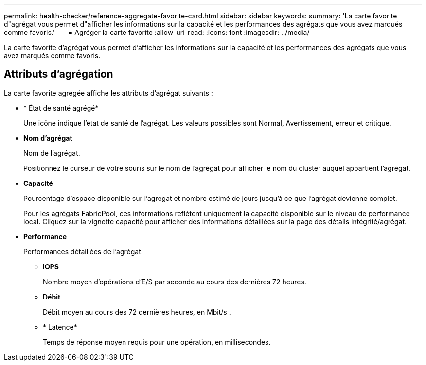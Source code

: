 ---
permalink: health-checker/reference-aggregate-favorite-card.html 
sidebar: sidebar 
keywords:  
summary: 'La carte favorite d"agrégat vous permet d"afficher les informations sur la capacité et les performances des agrégats que vous avez marqués comme favoris.' 
---
= Agréger la carte favorite
:allow-uri-read: 
:icons: font
:imagesdir: ../media/


[role="lead"]
La carte favorite d'agrégat vous permet d'afficher les informations sur la capacité et les performances des agrégats que vous avez marqués comme favoris.



== Attributs d'agrégation

La carte favorite agrégée affiche les attributs d'agrégat suivants :

* * État de santé agrégé*
+
Une icône indique l'état de santé de l'agrégat. Les valeurs possibles sont Normal, Avertissement, erreur et critique.

* *Nom d'agrégat*
+
Nom de l'agrégat.

+
Positionnez le curseur de votre souris sur le nom de l'agrégat pour afficher le nom du cluster auquel appartient l'agrégat.

* *Capacité*
+
Pourcentage d'espace disponible sur l'agrégat et nombre estimé de jours jusqu'à ce que l'agrégat devienne complet.

+
Pour les agrégats FabricPool, ces informations reflètent uniquement la capacité disponible sur le niveau de performance local. Cliquez sur la vignette capacité pour afficher des informations détaillées sur la page des détails intégrité/agrégat.

* *Performance*
+
Performances détaillées de l'agrégat.

+
** *IOPS*
+
Nombre moyen d'opérations d'E/S par seconde au cours des dernières 72 heures.

** *Débit*
+
Débit moyen au cours des 72 dernières heures, en Mbit/s .

** * Latence*
+
Temps de réponse moyen requis pour une opération, en millisecondes.




